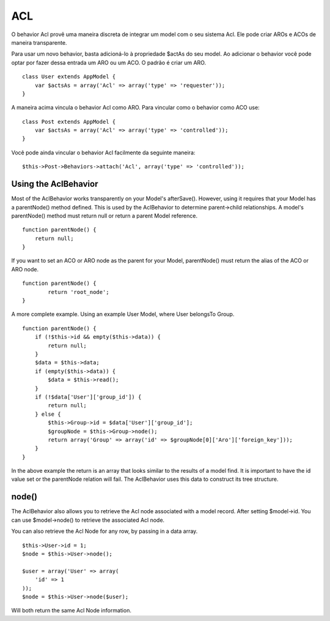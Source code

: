 ACL
###

O behavior Acl provê uma maneira discreta de integrar um model com o seu
sistema Acl. Ele pode criar AROs e ACOs de maneira transparente.

Para usar um novo behavior, basta adicioná-lo à propriedade $actAs do
seu model. Ao adicionar o behavior você pode optar por fazer dessa
entrada um ARO ou um ACO. O padrão é criar um ARO.

::

    class User extends AppModel {
        var $actsAs = array('Acl' => array('type' => 'requester'));
    }

A maneira acima vincula o behavior Acl como ARO. Para vincular como o
behavior como ACO use:

::

    class Post extends AppModel {
        var $actsAs = array('Acl' => array('type' => 'controlled'));
    }

Você pode ainda vincular o behavior Acl facilmente da seguinte maneira:

::

        $this->Post->Behaviors->attach('Acl', array('type' => 'controlled'));

Using the AclBehavior
=====================

Most of the AclBehavior works transparently on your Model's afterSave().
However, using it requires that your Model has a parentNode() method
defined. This is used by the AclBehavior to determine parent->child
relationships. A model's parentNode() method must return null or return
a parent Model reference.

::

    function parentNode() {
        return null;
    }

If you want to set an ACO or ARO node as the parent for your Model,
parentNode() must return the alias of the ACO or ARO node.

::

    function parentNode() {
            return 'root_node';
    }

A more complete example. Using an example User Model, where User
belongsTo Group.

::

    function parentNode() {
        if (!$this->id && empty($this->data)) {
            return null;
        }
        $data = $this->data;
        if (empty($this->data)) {
            $data = $this->read();
        } 
        if (!$data['User']['group_id']) {
            return null;
        } else {
            $this->Group->id = $data['User']['group_id'];
            $groupNode = $this->Group->node();
            return array('Group' => array('id' => $groupNode[0]['Aro']['foreign_key']));
        }
    }

In the above example the return is an array that looks similar to the
results of a model find. It is important to have the id value set or the
parentNode relation will fail. The AclBehavior uses this data to
construct its tree structure.

node()
======

The AclBehavior also allows you to retrieve the Acl node associated with
a model record. After setting $model->id. You can use $model->node() to
retrieve the associated Acl node.

You can also retrieve the Acl Node for any row, by passing in a data
array.

::

        $this->User->id = 1;
        $node = $this->User->node();
        
        $user = array('User' => array(
            'id' => 1
        ));
        $node = $this->User->node($user);

Will both return the same Acl Node information.
